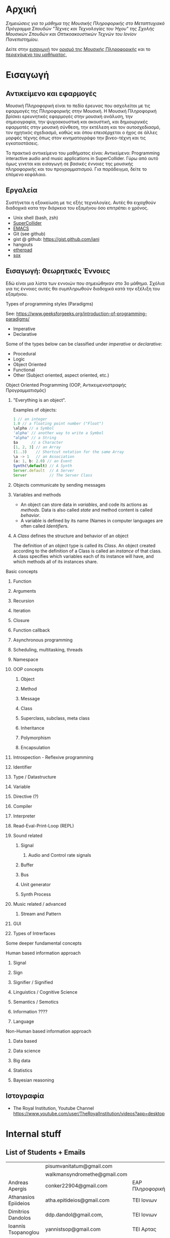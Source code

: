 #+COLUMNS: %40ITEM %20EXPORT_HUGO_SECTION %20EXPORT_FILE_NAME

# stars * do not work in column view: #+COLUMNS: %40ITEM %20EXPORT_FILE_NAME %20EXPORT_HUGO_SECTION %20EXPORT_HUGO_SECTION*

# export to subdir "contents" of hugo site root dir.
#+HUGO_BASE_DIR: ../

# export in root of contents subdir
#+HUGO_SECTION: ./

#+hugo_weight: auto
#+hugo_auto_set_lastmod: t

* Αρχική
  :PROPERTIES:
  :EXPORT_FILE_NAME: _index
  :EXPORT_HUGO_WEIGHT: 0
  :END:

/Σημειώσεις για το μάθημα της Μουσικής Πληροφορικής στο Μεταπτυχιακό Πρόγραμμα Σπουδών "Τέχνες και Τεχνολογίες του Ήχου" της Σχολής Μουσικών Σπουδών και Οπτικοακουστικών Τεχνών του Ιονίον Πανεπιστημίου./

Δείτε στην [[./intro][εισαγωγή]] τον [[./intro/subject][ορισμό της Μουσικής Πληροφορικής]] και το [[./intro/content][περιεχόμενο του μαθήματος]], 

* Εισαγωγή
  :PROPERTIES:
  :EXPORT_HUGO_SECTION: intro
  :EXPORT_FILE_NAME: _index
  :EXPORT_HUGO_WEIGHT: 1
  :END:

** Αντικείμενο και εφαρμογές
   :PROPERTIES:
   :EXPORT_HUGO_SECTION: intro
   :EXPORT_FILE_NAME: subject
   :EXPORT_HUGO_WEIGHT: 2
   :END:

Μουσική Πληροφορική είναι το πεδίο έρευνας που ασχολείται με τις εφαρμογές της Πληροφορικής στην Μουσική.  Η Μουσική Πληροφορική βρίσκει ερευνητικές εφαρμογές στην μουσική ανάλυση, την σημειογραφία, την ψυχοακουστική και ακουστική, και δημιουργικές εφαρμοτές στην μουσική σύνθεση, την εκτέλεση και τον αυτοσχεδιασμό, τον ηχητικός σχεδιασμό, καθώς και όπου επεισέρχεται ο ήχος σε άλλες μορφές τέχνης όπως στον κινηματογράφο την βινεο-τέχνη και τις  εγκαταστάσεις. 

Το πρακτικό αντικείμενο του μαθήματος είναι: Αντικείμενο: Programming interactive audio and music applications in SuperCollider.  Γύρω από αυτό όμως γινεται και εισαγωγή σε βασικές έννοιες της μουσικής πληροφορικής και του προγραμματισμού.  Για παράδειγμα, δείτε το επόμενο κεφάλαιο. 

** Εργαλεία
   :PROPERTIES:
   :EXPORT_FILE_NAME: tools
   :EXPORT_HUGO_SECTION: intro
   :EXPORT_HUGO_WEIGHT: 3
   :END:

Συστήνεται η εξοικείωση με τις εξής τεχνολογίες. Αυτές θα ειχαχθούν διαδοχικά κατα την διάρκεια του εξαμήνου όσο επιτρέπει ο χρόνος.

- Unix shell (bash, zsh)
- [[https://supercollider.github.io/][SuperCollider]]
- [[https://www.gnu.org/software/emacs/manual/html_node/emacs/Intro.html][EMACS]]
- Git (see github)
- gist @ github: https://gist.github.com/iani
- hangouts
- [[http://etherpad.org/][etherpad]]
- [[http://sox.sourceforge.net/][sox]]

** Εισαγωγή: Θεωρητικές Έννοιες
   :PROPERTIES:
   :EXPORT_HUGO_SECTION: intro
   :EXPORT_FILE_NAME: content
   :EXPORT_HUGO_WEIGHT: 4
   :END:

Εδώ είναι μια λίστα των εννοιών που σημειώθηκαν στο 3ο μάθημα.  Σχόλια για τις έννοιες αυτές θα συμπληρωθούν διαδοχικά κατά την εξέλιξη του εξαμήνου.

**** Types of programming styles (Paradigms)
     :PROPERTIES:
     :EXPORT_HUGO_WEIGHT: 5
     :END:

See: https://www.geeksforgeeks.org/introduction-of-programming-paradigms/

- Imperative
- Declarative

Some of the types below can be classified under /imperative/ or /declarative/:

- Procedural
- Logic
- Object Oriented
- Functional
- Other (Subject oriented, aspect oriented, etc.)

**** Object Oriented Programming (OOP, Αντικειμενοστραφής Προγραμματισμός)
     :PROPERTIES:
     :EXPORT_HUGO_WEIGHT: 6
     :END:

*****  "Everything is an object".
      :PROPERTIES:
      :EXPORT_HUGO_WEIGHT: 7
      :END:

Examples of objects: 

#+BEGIN_SRC javascript
1 // an integer
1.0 // a floating point number ("Float")
\alpha // a Symbol
'alpha' // another way to write a Symbol
"alpha" // a String
$a      // a Character
[1, 2, 3] // an Array
(1..3)    // Shortcut notation for the same Array
\a -> 1   // an Association
(a: 1, b: 2.0) // an Event
Synth(\default) // A Synth
Server.default  // A Server
Server          // The Server Class
#+END_SRC

***** Objects communicate by sending messages
      :PROPERTIES:
      :EXPORT_HUGO_WEIGHT: 8
      :END:

***** Variables and methods
      :PROPERTIES:
      :EXPORT_HUGO_WEIGHT: 9
      :END:

 - An object can store data in /variables/, and code its actions as /methods/.  Data is also called /state/ and method content is called /behavior/.
 - A variable is defined by its name (Names in computer languages are often called [[Identifier]]s.

***** A /Class/ defines the structure and behavior of an object
      :PROPERTIES:
      :EXPORT_HUGO_WEIGHT: 10
      :END:

The definition of an object type is called its /Class/.  An object created according to the definition of a Class is called an /instance/ of that class.  A class specifies which variables each of its instance will have, and which methods all of its instances share.


**** Basic concepts
     :PROPERTIES:
     :EXPORT_HUGO_WEIGHT: 11
     :END:
       
***** Function
      :PROPERTIES:
      :EXPORT_HUGO_WEIGHT: 12
      :END:

***** Arguments
      :PROPERTIES:
      :EXPORT_HUGO_WEIGHT: 13
      :END:

***** Recursion
      :PROPERTIES:
      :EXPORT_HUGO_WEIGHT: 14
      :END:

***** Iteration
      :PROPERTIES:
      :EXPORT_HUGO_WEIGHT: 15
      :END:

***** Closure
      :PROPERTIES:
      :EXPORT_HUGO_WEIGHT: 16
      :END:

***** Function callback
      :PROPERTIES:
      :EXPORT_HUGO_WEIGHT: 17
      :END:

***** Asynchronous programming
      :PROPERTIES:
      :EXPORT_HUGO_WEIGHT: 18
      :END:

***** Scheduling, multitasking, threads
      :PROPERTIES:
      :EXPORT_HUGO_WEIGHT: 19
      :END:

***** Namespace
      :PROPERTIES:
      :EXPORT_HUGO_WEIGHT: 20
      :END:

***** OOP concepts
      :PROPERTIES:
      :EXPORT_HUGO_WEIGHT: 21
      :END:
****** Object
       :PROPERTIES:
       :EXPORT_HUGO_WEIGHT: 22
       :END:

****** Method
       :PROPERTIES:
       :EXPORT_HUGO_WEIGHT: 23
       :END:

****** Message
       :PROPERTIES:
       :EXPORT_HUGO_WEIGHT: 24
       :END:

****** Class
       :PROPERTIES:
       :EXPORT_HUGO_WEIGHT: 25
       :END:

****** Superclass, subclass, meta class
       :PROPERTIES:
       :EXPORT_HUGO_WEIGHT: 26
       :END:

****** Inheritance
       :PROPERTIES:
       :EXPORT_HUGO_WEIGHT: 27
       :END:

****** Polymorphism
       :PROPERTIES:
       :EXPORT_HUGO_WEIGHT: 28
       :END:

****** Encapsulation
       :PROPERTIES:
       :EXPORT_HUGO_WEIGHT: 29
       :END:



***** Introspection - Reflexive programming
      :PROPERTIES:
      :EXPORT_HUGO_WEIGHT: 30
      :END:

***** Identifier
      :PROPERTIES:
      :EXPORT_HUGO_WEIGHT: 31
      :END:



***** Type / Datastructure
      :PROPERTIES:
      :EXPORT_HUGO_WEIGHT: 32
      :END:

***** Variable
      :PROPERTIES:
      :EXPORT_HUGO_WEIGHT: 33
      :END:

***** Directive (?)
      :PROPERTIES:
      :EXPORT_HUGO_WEIGHT: 34
      :END:

***** Compiler
      :PROPERTIES:
      :EXPORT_HUGO_WEIGHT: 35
      :END:

***** Interpreter
      :PROPERTIES:
      :EXPORT_HUGO_WEIGHT: 36
      :END:

***** Read-Eval-Print-Loop (REPL)
      :PROPERTIES:
      :EXPORT_HUGO_WEIGHT: 37
      :END:

***** Sound related
      :PROPERTIES:
      :EXPORT_HUGO_WEIGHT: 38
      :END:

****** Signal
       :PROPERTIES:
       :EXPORT_HUGO_WEIGHT: 39
       :END:

******* Audio and Control rate signals
        :PROPERTIES:
        :EXPORT_HUGO_WEIGHT: 40
        :END:

****** Buffer
       :PROPERTIES:
       :EXPORT_HUGO_WEIGHT: 41
       :END:

****** Bus
       :PROPERTIES:
       :EXPORT_HUGO_WEIGHT: 42
       :END:

****** Unit generator
       :PROPERTIES:
       :EXPORT_HUGO_WEIGHT: 43
       :END:

****** Synth Process
       :PROPERTIES:
       :EXPORT_HUGO_WEIGHT: 44
       :END:

***** Music related / advanced
      :PROPERTIES:
      :EXPORT_HUGO_WEIGHT: 45
      :END:

****** Stream and Pattern
       :PROPERTIES:
       :EXPORT_HUGO_WEIGHT: 46
       :END:

***** GUI
      :PROPERTIES:
      :EXPORT_HUGO_WEIGHT: 47
      :END:

***** Types of Intrerfaces
      :PROPERTIES:
      :EXPORT_HUGO_WEIGHT: 48
      :END:

**** Some deeper fundamental concepts
     :PROPERTIES:
     :EXPORT_HUGO_WEIGHT: 49
     :END:

**** Human based information approach
     :PROPERTIES:
     :EXPORT_HUGO_WEIGHT: 50
     :END:
***** Signal
      :PROPERTIES:
      :EXPORT_HUGO_WEIGHT: 51
      :END:
***** Sign
      :PROPERTIES:
      :EXPORT_HUGO_WEIGHT: 52
      :END:
***** Signifier / Signified
      :PROPERTIES:
      :EXPORT_HUGO_WEIGHT: 53
      :END:
***** Linguistics / Cognitive Science
      :PROPERTIES:
      :EXPORT_HUGO_WEIGHT: 54
      :END:
***** Semantics / Semotics
      :PROPERTIES:
      :EXPORT_HUGO_WEIGHT: 55
      :END:
***** Information ???? 
      :PROPERTIES:
      :EXPORT_HUGO_WEIGHT: 56
      :END:
***** Language
      :PROPERTIES:
      :EXPORT_HUGO_WEIGHT: 57
      :END:
**** Non-Human based information approach
     :PROPERTIES:
     :EXPORT_HUGO_WEIGHT: 58
     :END:
***** Data based
      :PROPERTIES:
      :EXPORT_HUGO_WEIGHT: 59
      :END:
***** Data science
      :PROPERTIES:
      :EXPORT_HUGO_WEIGHT: 60
      :END:
***** Big data
      :PROPERTIES:
      :EXPORT_HUGO_WEIGHT: 61
      :END:
***** Statistics
      :PROPERTIES:
      :EXPORT_HUGO_WEIGHT: 62
      :END:
***** Bayesian reasoning
      :PROPERTIES:
      :EXPORT_HUGO_WEIGHT: 63
      :END:
** Ιστογραφία
   :PROPERTIES:
   :EXPORT_FILE_NAME: links
   :EXPORT_HUGO_SECTION: intro
   :EXPORT_HUGO_WEIGHT: 64
   :END:

- The Royal Institution, Youtube Channel [[https://www.youtube.com/user/TheRoyalInstitution/videos?app=desktop]]

* Internal stuff
  :PROPERTIES:
  :EXPORT_HUGO_WEIGHT: 65
  :END:
** List of Students + Emails
   :PROPERTIES:
   :DATE:     <2018-12-17 Mon 19:21>
   :EXPORT_HUGO_WEIGHT: 66
   :END:

 |                         | pisumvanitatum@gmail.com     |                      |
 |                         | walkmansyndromethe@gmail.com |                      |
 | Andreas Apergis         | conker22904@gmail.com        | EAP Πληροφορική      |
 | Athanasios Epiideios    | atha.epitideios@gmail.com    | ΤΕΙ Ιονιων           |
 | Dimitrios Dandolos      | ddp.dandol@gmail.com,        | ΤΕΙ Ιονιων           |
 | Ioannis Tsopanoglou     | yannistsop@gmail.com         | ΤΕΙ Αρτας            |
 | Iosif Klossopoulos      | Josef.klooss@gmail.com       | Παντειο              |
 | Maria-Louiza Theologiti | maryloutheol@outlook.com.gr  | Χημεία               |
 | Panagiotis Tsagkaroulis | Avpanos.tsag@gmail.com       | AVARTS               |
 | Petros Kobilakos        | kobilakos@yahoo.com          | Πάντειο              |
 | Vasilis Ioakeimidis     | vasilisioakeimidis@gmail.com | TEET Παν. Μακεδονίας |
** URL of website on github
   :PROPERTIES:
   :DATE:     <2018-12-20 Thu 21:31>
   :EXPORT_HUGO_WEIGHT: 67
   :END:

https://iani.github.io/compmus-class
